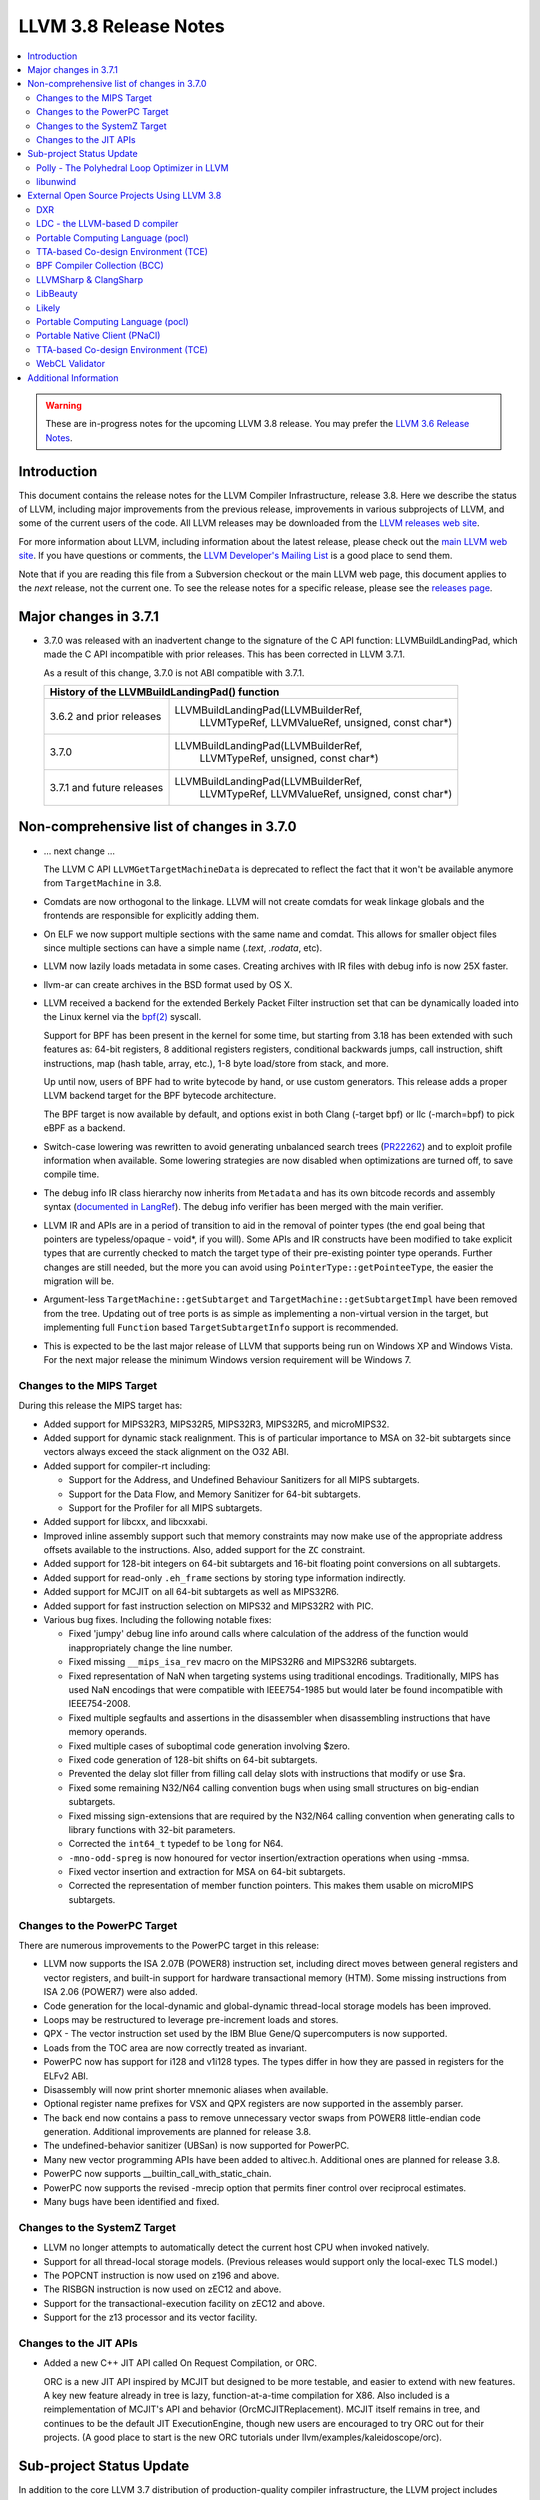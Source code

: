 ======================
LLVM 3.8 Release Notes
======================

.. contents::
    :local:

.. warning::
   These are in-progress notes for the upcoming LLVM 3.8 release.  You may
   prefer the `LLVM 3.6 Release Notes <http://llvm.org/releases/3.6.0/docs
   /ReleaseNotes.html>`_.


Introduction
============

This document contains the release notes for the LLVM Compiler Infrastructure,
release 3.8.  Here we describe the status of LLVM, including major improvements
from the previous release, improvements in various subprojects of LLVM, and
some of the current users of the code.  All LLVM releases may be downloaded
from the `LLVM releases web site <http://llvm.org/releases/>`_.

For more information about LLVM, including information about the latest
release, please check out the `main LLVM web site <http://llvm.org/>`_.  If you
have questions or comments, the `LLVM Developer's Mailing List
<http://lists.llvm.org/mailman/listinfo/llvm-dev>`_ is a good place to send
them.

Note that if you are reading this file from a Subversion checkout or the main
LLVM web page, this document applies to the *next* release, not the current
one.  To see the release notes for a specific release, please see the `releases
page <http://llvm.org/releases/>`_.

Major changes in 3.7.1
======================

* 3.7.0 was released with an inadvertent change to the signature of the C
  API function: LLVMBuildLandingPad, which made the C API incompatible with
  prior releases.  This has been corrected in LLVM 3.7.1.

  As a result of this change, 3.7.0 is not ABI compatible with 3.7.1.

  +----------------------------------------------------------------------------+
  | History of the LLVMBuildLandingPad() function                              |
  +===========================+================================================+
  | 3.6.2 and prior releases  | LLVMBuildLandingPad(LLVMBuilderRef,            |
  |                           |                     LLVMTypeRef,               |
  |                           |                     LLVMValueRef,              |
  |                           |                     unsigned, const char*)     |
  +---------------------------+------------------------------------------------+
  | 3.7.0                     | LLVMBuildLandingPad(LLVMBuilderRef,            |
  |                           |                     LLVMTypeRef,               |
  |                           |                     unsigned, const char*)     |
  +---------------------------+------------------------------------------------+
  | 3.7.1 and future releases | LLVMBuildLandingPad(LLVMBuilderRef,            |
  |                           |                     LLVMTypeRef,               |
  |                           |                     LLVMValueRef,              |
  |                           |                     unsigned, const char*)     |
  +---------------------------+------------------------------------------------+


Non-comprehensive list of changes in 3.7.0
=================================================

.. NOTE
   For small 1-3 sentence descriptions, just add an entry at the end of
   this list. If your description won't fit comfortably in one bullet
   point (e.g. maybe you would like to give an example of the
   functionality, or simply have a lot to talk about), see the `NOTE` below
   for adding a new subsection.

* ... next change ...

  The LLVM C API ``LLVMGetTargetMachineData`` is deprecated to reflect the fact
  that it won't be available anymore from ``TargetMachine`` in 3.8.

* Comdats are now orthogonal to the linkage. LLVM will not create
  comdats for weak linkage globals and the frontends are responsible
  for explicitly adding them.

* On ELF we now support multiple sections with the same name and
  comdat. This allows for smaller object files since multiple
  sections can have a simple name (`.text`, `.rodata`, etc).

* LLVM now lazily loads metadata in some cases. Creating archives
  with IR files with debug info is now 25X faster.

* llvm-ar can create archives in the BSD format used by OS X.

* LLVM received a backend for the extended Berkely Packet Filter
  instruction set that can be dynamically loaded into the Linux kernel via the
  `bpf(2) <http://man7.org/linux/man-pages/man2/bpf.2.html>`_ syscall.

  Support for BPF has been present in the kernel for some time, but starting
  from 3.18 has been extended with such features as: 64-bit registers, 8
  additional registers registers, conditional backwards jumps, call
  instruction, shift instructions, map (hash table, array, etc.), 1-8 byte
  load/store from stack, and more.

  Up until now, users of BPF had to write bytecode by hand, or use
  custom generators. This release adds a proper LLVM backend target for the BPF
  bytecode architecture.

  The BPF target is now available by default, and options exist in both Clang
  (-target bpf) or llc (-march=bpf) to pick eBPF as a backend.

* Switch-case lowering was rewritten to avoid generating unbalanced search trees
  (`PR22262 <http://llvm.org/pr22262>`_) and to exploit profile information
  when available. Some lowering strategies are now disabled when optimizations
  are turned off, to save compile time.

* The debug info IR class hierarchy now inherits from ``Metadata`` and has its
  own bitcode records and assembly syntax
  (`documented in LangRef <LangRef.html#specialized-metadata-nodes>`_).  The debug
  info verifier has been merged with the main verifier.

* LLVM IR and APIs are in a period of transition to aid in the removal of
  pointer types (the end goal being that pointers are typeless/opaque - void*,
  if you will). Some APIs and IR constructs have been modified to take
  explicit types that are currently checked to match the target type of their
  pre-existing pointer type operands. Further changes are still needed, but the
  more you can avoid using ``PointerType::getPointeeType``, the easier the
  migration will be.

* Argument-less ``TargetMachine::getSubtarget`` and
  ``TargetMachine::getSubtargetImpl`` have been removed from the tree. Updating
  out of tree ports is as simple as implementing a non-virtual version in the
  target, but implementing full ``Function`` based ``TargetSubtargetInfo``
  support is recommended.

* This is expected to be the last major release of LLVM that supports being
  run on Windows XP and Windows Vista.  For the next major release the minimum
  Windows version requirement will be Windows 7.

Changes to the MIPS Target
--------------------------

During this release the MIPS target has:

* Added support for MIPS32R3, MIPS32R5, MIPS32R3, MIPS32R5, and microMIPS32.

* Added support for dynamic stack realignment. This is of particular importance
  to MSA on 32-bit subtargets since vectors always exceed the stack alignment on
  the O32 ABI.

* Added support for compiler-rt including:

  * Support for the Address, and Undefined Behaviour Sanitizers for all MIPS
    subtargets.

  * Support for the Data Flow, and Memory Sanitizer for 64-bit subtargets.

  * Support for the Profiler for all MIPS subtargets.

* Added support for libcxx, and libcxxabi.

* Improved inline assembly support such that memory constraints may now make use
  of the appropriate address offsets available to the instructions. Also, added
  support for the ``ZC`` constraint.

* Added support for 128-bit integers on 64-bit subtargets and 16-bit floating
  point conversions on all subtargets.

* Added support for read-only ``.eh_frame`` sections by storing type information
  indirectly.

* Added support for MCJIT on all 64-bit subtargets as well as MIPS32R6.

* Added support for fast instruction selection on MIPS32 and MIPS32R2 with PIC.

* Various bug fixes. Including the following notable fixes:

  * Fixed 'jumpy' debug line info around calls where calculation of the address
    of the function would inappropriately change the line number.

  * Fixed missing ``__mips_isa_rev`` macro on the MIPS32R6 and MIPS32R6
    subtargets.

  * Fixed representation of NaN when targeting systems using traditional
    encodings. Traditionally, MIPS has used NaN encodings that were compatible
    with IEEE754-1985 but would later be found incompatible with IEEE754-2008.

  * Fixed multiple segfaults and assertions in the disassembler when
    disassembling instructions that have memory operands.

  * Fixed multiple cases of suboptimal code generation involving $zero.

  * Fixed code generation of 128-bit shifts on 64-bit subtargets.

  * Prevented the delay slot filler from filling call delay slots with
    instructions that modify or use $ra.

  * Fixed some remaining N32/N64 calling convention bugs when using small
    structures on big-endian subtargets.

  * Fixed missing sign-extensions that are required by the N32/N64 calling
    convention when generating calls to library functions with 32-bit
    parameters.

  * Corrected the ``int64_t`` typedef to be ``long`` for N64.

  * ``-mno-odd-spreg`` is now honoured for vector insertion/extraction
    operations when using -mmsa.

  * Fixed vector insertion and extraction for MSA on 64-bit subtargets.

  * Corrected the representation of member function pointers. This makes them
    usable on microMIPS subtargets.

Changes to the PowerPC Target
-----------------------------

There are numerous improvements to the PowerPC target in this release:

* LLVM now supports the ISA 2.07B (POWER8) instruction set, including
  direct moves between general registers and vector registers, and
  built-in support for hardware transactional memory (HTM).  Some missing
  instructions from ISA 2.06 (POWER7) were also added.

* Code generation for the local-dynamic and global-dynamic thread-local
  storage models has been improved.

* Loops may be restructured to leverage pre-increment loads and stores.

* QPX - The vector instruction set used by the IBM Blue Gene/Q supercomputers
  is now supported.

* Loads from the TOC area are now correctly treated as invariant.

* PowerPC now has support for i128 and v1i128 types.  The types differ
  in how they are passed in registers for the ELFv2 ABI.

* Disassembly will now print shorter mnemonic aliases when available.

* Optional register name prefixes for VSX and QPX registers are now
  supported in the assembly parser.

* The back end now contains a pass to remove unnecessary vector swaps
  from POWER8 little-endian code generation.  Additional improvements
  are planned for release 3.8.

* The undefined-behavior sanitizer (UBSan) is now supported for PowerPC.

* Many new vector programming APIs have been added to altivec.h.
  Additional ones are planned for release 3.8.

* PowerPC now supports __builtin_call_with_static_chain.

* PowerPC now supports the revised -mrecip option that permits finer
  control over reciprocal estimates.

* Many bugs have been identified and fixed.

Changes to the SystemZ Target
-----------------------------

* LLVM no longer attempts to automatically detect the current host CPU when
  invoked natively.

* Support for all thread-local storage models. (Previous releases would support
  only the local-exec TLS model.)

* The POPCNT instruction is now used on z196 and above.

* The RISBGN instruction is now used on zEC12 and above.

* Support for the transactional-execution facility on zEC12 and above.

* Support for the z13 processor and its vector facility.


Changes to the JIT APIs
-----------------------

* Added a new C++ JIT API called On Request Compilation, or ORC.

  ORC is a new JIT API inspired by MCJIT but designed to be more testable, and
  easier to extend with new features. A key new feature already in tree is lazy,
  function-at-a-time compilation for X86. Also included is a reimplementation of
  MCJIT's API and behavior (OrcMCJITReplacement). MCJIT itself remains in tree,
  and continues to be the default JIT ExecutionEngine, though new users are
  encouraged to try ORC out for their projects. (A good place to start is the
  new ORC tutorials under llvm/examples/kaleidoscope/orc).

Sub-project Status Update
=========================

In addition to the core LLVM 3.7 distribution of production-quality compiler
infrastructure, the LLVM project includes sub-projects that use the LLVM core
and share the same distribution license. This section provides updates on these
sub-projects.

Polly - The Polyhedral Loop Optimizer in LLVM
---------------------------------------------

`Polly <http://polly.llvm.org>`_ is a polyhedral loop optimization
infrastructure that provides data-locality optimizations to LLVM-based
compilers. When compiled as part of clang or loaded as a module into clang,
it can perform loop optimizations such as tiling, loop fusion or outer-loop
vectorization. As a generic loop optimization infrastructure it allows
developers to get a per-loop-iteration model of a loop nest on which detailed
analysis and transformations can be performed.

Changes since the last release:

* isl imported into Polly distribution

  `isl <http://repo.or.cz/w/isl.git>`_, the math library Polly uses, has been
  imported into the source code repository of Polly and is now distributed as part
  of Polly. As this was the last external library dependency of Polly, Polly can
  now be compiled right after checking out the Polly source code without the need
  for any additional libraries to be pre-installed.

* Small integer optimization of isl

  The MIT licensed imath backend using in `isl <http://repo.or.cz/w/isl.git>`_ for
  arbitrary width integer computations has been optimized to use native integer
  operations for the common case where the operands of a computation fit into 32
  bit and to only fall back to large arbitrary precision integers for the
  remaining cases. This optimization has greatly improved the compile-time
  performance of Polly, both due to faster native operations also due to a
  reduction in malloc traffic and pointer indirections. As a result, computations
  that use arbitrary precision integers heavily have been speed up by almost 6x.
  As a result, the compile-time of Polly on the Polybench test kernels in the LNT
  suite has been reduced by 20% on average with compile time reductions between
  9-43%.

* Schedule Trees

  Polly now uses internally so-called > Schedule Trees < to model the loop
  structure it optimizes. Schedule trees are an easy to understand tree structure
  that describes a loop nest using integer constraint sets to keep track of
  execution constraints. It allows the developer to use per-tree-node operations
  to modify the loop tree. Programatic analysis that work on the schedule tree
  (e.g., as dependence analysis) also show a visible speedup as they can exploit
  the tree structure of the schedule and need to fall back to ILP based
  optimization problems less often. Section 6 of `Polyhedral AST generation is
  more than scanning polyhedra
  <http://www.grosser.es/#pub-polyhedral-AST-generation>`_ gives a detailed
  explanation of this schedule trees.

* Scalar and PHI node modeling - Polly as an analysis

  Polly now requires almost no preprocessing to analyse LLVM-IR, which makes it
  easier to use Polly as a pure analysis pass e.g. to provide more precise
  dependence information to non-polyhedral transformation passes. Originally,
  Polly required the input LLVM-IR to be preprocessed such that all scalar and
  PHI-node dependences are translated to in-memory operations. Since this release,
  Polly has full support for scalar and PHI node dependences and requires no
  scalar-to-memory translation for such kind of dependences.

* Modeling of modulo and non-affine conditions

  Polly can now supports modulo operations such as A[t%2][i][j] as they appear
  often in stencil computations and also allows data-dependent conditional
  branches as they result e.g. from ternary conditions ala A[i] > 255 ? 255 :
  A[i].

* Delinearization

  Polly now support the analysis of manually linearized multi-dimensional arrays
  as they result form macros such as
  "#define 2DARRAY(A,i,j) (A.data[(i) * A.size + (j)]". Similar constructs appear
  in old C code written before C99, C++ code such as boost::ublas, LLVM exported
  from Julia, Matlab generated code and many others. Our work titled
  `Optimistic Delinearization of Parametrically Sized Arrays
  <http://www.grosser.es/#pub-optimistic-delinerization>`_ gives details.

* Compile time improvements

  Pratik Bahtu worked on compile-time performance tuning of Polly. His work
  together with the support for schedule trees and the small integer optimization
  in isl notably reduced the compile time.

* Increased compute timeouts

  As Polly's compile time has been notabily improved, we were able to increase
  the compile time saveguards in Polly. As a result, the default configuration
  of Polly can now analyze larger loop nests without running into compile time
  restrictions.

* Export Debug Locations via JSCoP file

  Polly's JSCoP import/export format gained support for debug locations that show
  to the user the source code location of detected scops.

* Improved windows support

  The compilation of Polly on windows using cmake has been improved and several
  visual studio build issues have been addressed.

* Many bug fixes

libunwind
---------

The unwind implementation which use to reside in `libc++abi` has been moved into
a separate repository.  This implementation can still be used for `libc++abi` by
specifying `-DLIBCXXABI_USE_LLVM_UNWINDER=YES` and
`-DLIBCXXABI_LIBUNWIND_PATH=<path to libunwind source>` when configuring
`libc++abi`, which defaults to `true` when building on ARM.

The new repository can also be built standalone if just `libunwind` is desired.

External Open Source Projects Using LLVM 3.8
============================================

An exciting aspect of LLVM is that it is used as an enabling technology for
a lot of other language and tools projects. This section lists some of the
projects that have already been updated to work with LLVM 3.8.

DXR
---

`DXR <https://wiki.mozilla.org/DXR>`_ is Mozilla's code search and navigation
tool, aimed at making sense of large projects like Firefox. It supports
full-text and regex searches as well as structural queries like "Find all the
callers of this function." Behind the scenes, it uses a custom trigram index,
the re2 library, and structural data collected by a clang compiler plugin.

LDC - the LLVM-based D compiler
-------------------------------

`D <http://dlang.org>`_ is a language with C-like syntax and static typing. It
pragmatically combines efficiency, control, and modeling power, with safety and
programmer productivity. D supports powerful concepts like Compile-Time Function
Execution (CTFE) and Template Meta-Programming, provides an innovative approach
to concurrency and offers many classical paradigms.

`LDC <http://wiki.dlang.org/LDC>`_ uses the frontend from the reference compiler
combined with LLVM as backend to produce efficient native code. LDC targets
x86/x86_64 systems like Linux, OS X, FreeBSD and Windows and also Linux on
PowerPC (32/64 bit). Ports to other architectures like ARM, AArch64 and MIPS64
are underway.

Portable Computing Language (pocl)
----------------------------------

In addition to producing an easily portable open source OpenCL
implementation, another major goal of `pocl <http://portablecl.org/>`_
is improving performance portability of OpenCL programs with
compiler optimizations, reducing the need for target-dependent manual
optimizations. An important part of pocl is a set of LLVM passes used to
statically parallelize multiple work-items with the kernel compiler, even in
the presence of work-group barriers.


TTA-based Co-design Environment (TCE)
-------------------------------------

`TCE <http://tce.cs.tut.fi/>`_ is a toolset for designing customized
exposed datapath processors based on the Transport triggered
architecture (TTA).

The toolset provides a complete co-design flow from C/C++
programs down to synthesizable VHDL/Verilog and parallel program binaries.
Processor customization points include the register files, function units,
supported operations, and the interconnection network.

TCE uses Clang and LLVM for C/C++/OpenCL C language support, target independent
optimizations and also for parts of code generation. It generates
new LLVM-based code generators "on the fly" for the designed processors and
loads them in to the compiler backend as runtime libraries to avoid
per-target recompilation of larger parts of the compiler chain.

BPF Compiler Collection (BCC)
-----------------------------
`BCC <https://github.com/iovisor/bcc>`_ is a Python + C framework for tracing and
networking that is using Clang rewriter + 2nd pass of Clang + BPF backend to
generate eBPF and push it into the kernel.

LLVMSharp & ClangSharp
----------------------

`LLVMSharp <http://www.llvmsharp.org>`_ and
`ClangSharp <http://www.clangsharp.org>`_ are type-safe C# bindings for
Microsoft.NET and Mono that Platform Invoke into the native libraries.
ClangSharp is self-hosted and is used to generated LLVMSharp using the
LLVM-C API.

`LLVMSharp Kaleidoscope Tutorials <http://www.llvmsharp.org/Kaleidoscope/>`_
are instructive examples of writing a compiler in C#, with certain improvements
like using the visitor pattern to generate LLVM IR.

`ClangSharp PInvoke Generator <http://www.clangsharp.org/PInvoke/>`_ is the
self-hosting mechanism for LLVM/ClangSharp and is demonstrative of using
LibClang to generate Platform Invoke (PInvoke) signatures for C APIs.

LibBeauty
---------

The `LibBeauty <http://www.libbeauty.com>`_ decompiler and reverse
engineering tool currently utilises the LLVM disassembler and the LLVM IR
Builder. The current aim of the project is to take a x86_64 binary ``.o`` file
as input, and produce an equivalent LLVM IR ``.bc`` or ``.ll`` file as
output. Support for ARM binary ``.o`` file as input will be added later.

Likely
------

`Likely <http://www.liblikely.org/>`_ is an open source domain specific
language for image recognition.  Algorithms are just-in-time compiled using
LLVM's MCJIT infrastructure to execute on single or multi-threaded CPUs as well
as OpenCL SPIR or CUDA enabled GPUs. Likely exploits the observation that while
image processing and statistical learning kernels must be written generically
to handle any matrix datatype, at runtime they tend to be executed repeatedly
on the same type.

Portable Computing Language (pocl)
----------------------------------

In addition to producing an easily portable open source OpenCL
implementation, another major goal of `pocl <http://portablecl.org/>`_
is improving performance portability of OpenCL programs with
compiler optimizations, reducing the need for target-dependent manual
optimizations. An important part of pocl is a set of LLVM passes used to
statically parallelize multiple work-items with the kernel compiler, even in
the presence of work-group barriers. This enables static parallelization of
the fine-grained static concurrency in the work groups in multiple ways. 

Portable Native Client (PNaCl)
------------------------------

`Portable Native Client (PNaCl) <http://www.chromium.org/nativeclient/pnacl>`_
is a Chrome initiative to bring the performance and low-level control of native
code to modern web browsers, without sacrificing the security benefits and
portability of web applications. PNaCl works by compiling native C and C++ code
to an intermediate representation using the LLVM clang compiler. This
intermediate representation is a subset of LLVM bytecode that is wrapped into a
portable executable, which can be hosted on a web server like any other website
asset. When the site is accessed, Chrome fetches and translates the portable
executable into an architecture-specific machine code optimized directly for
the underlying device. PNaCl lets developers compile their code once to run on
any hardware platform and embed their PNaCl application in any website,
enabling developers to directly leverage the power of the underlying CPU and
GPU.

TTA-based Co-design Environment (TCE)
-------------------------------------

`TCE <http://tce.cs.tut.fi/>`_ is a toolset for designing new
exposed datapath processors based on the Transport triggered architecture (TTA). 
The toolset provides a complete co-design flow from C/C++
programs down to synthesizable VHDL/Verilog and parallel program binaries.
Processor customization points include the register files, function units,
supported operations, and the interconnection network.

TCE uses Clang and LLVM for C/C++/OpenCL C language support, target independent 
optimizations and also for parts of code generation. It generates
new LLVM-based code generators "on the fly" for the designed processors and
loads them in to the compiler backend as runtime libraries to avoid
per-target recompilation of larger parts of the compiler chain. 

WebCL Validator
---------------

`WebCL Validator <https://github.com/KhronosGroup/webcl-validator>`_ implements
validation for WebCL C language which is a subset of OpenCL ES 1.1. Validator
checks the correctness of WebCL C, and implements memory protection for it as a
source-2-source transformation. The transformation converts WebCL to memory
protected OpenCL. The protected OpenCL cannot access any memory ranges which
were not allocated for it, and its memory is always initialized to prevent
information leakage from other programs.


Additional Information
======================

A wide variety of additional information is available on the `LLVM web page
<http://llvm.org/>`_, in particular in the `documentation
<http://llvm.org/docs/>`_ section.  The web page also contains versions of the
API documentation which is up-to-date with the Subversion version of the source
code.  You can access versions of these documents specific to this release by
going into the ``llvm/docs/`` directory in the LLVM tree.

If you have any questions or comments about LLVM, please feel free to contact
us via the `mailing lists <http://llvm.org/docs/#maillist>`_.

